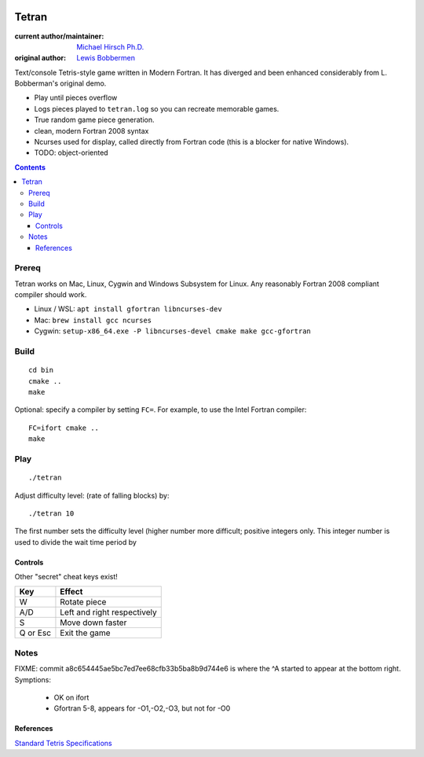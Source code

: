 .. image:: https://travis-ci.org/scivision/tetran.svg?branch=master
    :target: https://travis-ci.org/scivision/tetran

======
Tetran
======

:current author/maintainer:  `Michael Hirsch Ph.D. <https://www.scivision.co/blog>`_
:original author: `Lewis Bobbermen <https://github.com/lewisjb>`_

Text/console Tetris-style game written in Modern Fortran. 
It has diverged and been enhanced considerably from L. Bobberman's original demo.

.. image:: tests/tetran.gif
   :alt: Tetran gameplay demo

* Play until pieces overflow
* Logs pieces played to ``tetran.log`` so you can recreate memorable games.
* True random game piece generation.
* clean, modern Fortran 2008 syntax
* Ncurses used for display, called directly from Fortran code (this is a blocker for native Windows).
* TODO: object-oriented

.. contents::

Prereq
======
Tetran works on Mac, Linux, Cygwin and Windows Subsystem for Linux.
Any reasonably Fortran 2008 compliant compiler should work.


* Linux / WSL: ``apt install gfortran libncurses-dev``
* Mac: ``brew install gcc ncurses``
* Cygwin: ``setup-x86_64.exe -P libncurses-devel cmake make gcc-gfortran``


Build
=====
::

    cd bin
    cmake ..
    make

Optional: specify a compiler by setting ``FC=``. 
For example, to use the Intel Fortran compiler::

    FC=ifort cmake ..
    make


Play
====
::

    ./tetran

Adjust difficulty level: (rate of falling blocks) by::

    ./tetran 10

The first number sets the difficulty level (higher number more difficult; positive integers only.
This integer number is used to divide the wait time period by


Controls
--------

Other "secret" cheat keys exist!

========= ======
Key       Effect
========= ======
W         Rotate piece
A/D       Left and right respectively
S         Move down faster
Q or Esc  Exit the game
========= ======


Notes
=====

FIXME: commit a8c654445ae5bc7ed7ee68cfb33b5ba8b9d744e6 is where the ^A started to appear at the bottom right.
Symptions:  

  * OK on ifort
  * Gfortran 5-8, appears for -O1,-O2,-O3, but not for -O0

References
----------

`Standard Tetris Specifications <http://www.colinfahey.com/tetris/tetris.html>`_
